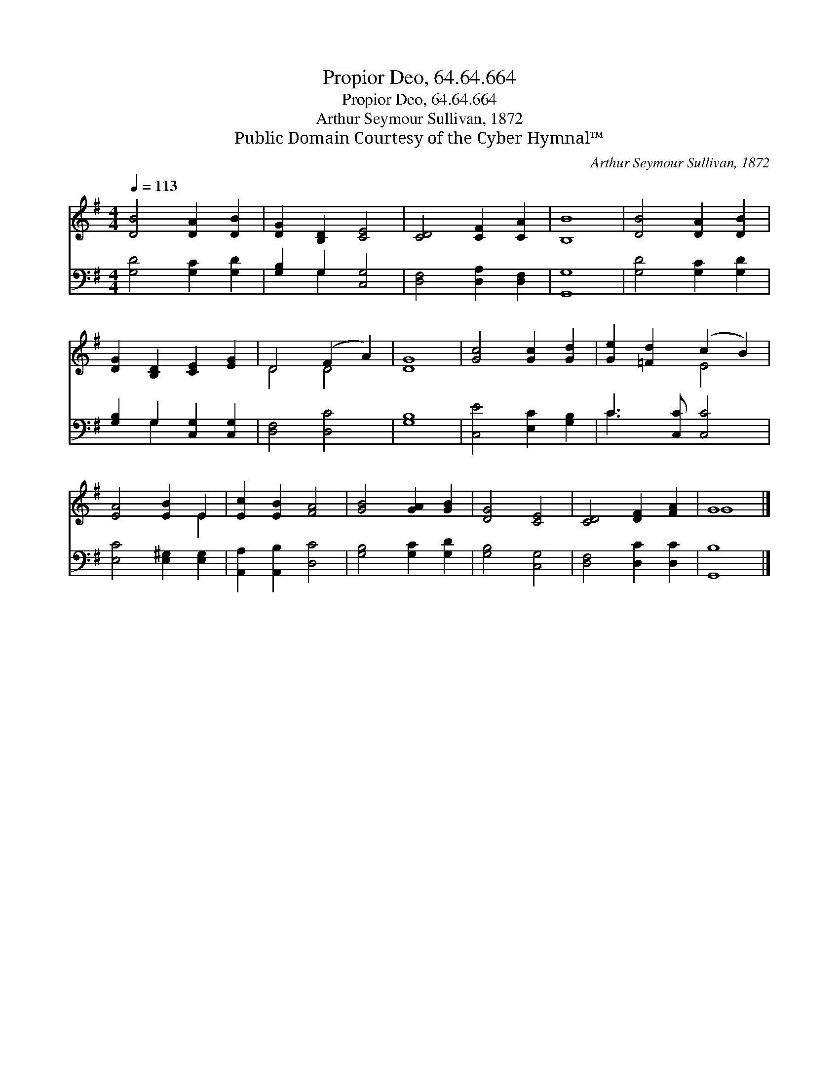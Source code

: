 X:1
T:Propior Deo, 64.64.664
T:Propior Deo, 64.64.664
T:Arthur Seymour Sullivan, 1872
T:Public Domain Courtesy of the Cyber Hymnal™
C:Arthur Seymour Sullivan, 1872
Z:Public Domain
Z:Courtesy of the Cyber Hymnal™
%%score ( 1 2 ) ( 3 4 )
L:1/8
Q:1/4=113
M:4/4
K:G
V:1 treble 
V:2 treble 
V:3 bass 
V:4 bass 
V:1
 [DB]4 [DA]2 [DB]2 | [DG]2 [B,D]2 [CE]4 | [CD]4 [CF]2 [CA]2 | [B,B]8 | [DB]4 [DA]2 [DB]2 | %5
 [DG]2 [B,D]2 [CE]2 [EG]2 | D4 (F2 A2) | [DG]8 | [Gc]4 [Gc]2 [Gd]2 | [Ge]2 [=Fd]2 (c2 B2) | %10
 [EA]4 [EB]2 E2 | [Ec]2 [EB]2 [FA]4 | [GB]4 [GA]2 [GB]2 | [DG]4 [CE]4 | [CD]4 [DF]2 [FA]2 | G8 |] %16
V:2
 x8 | x8 | x8 | x8 | x8 | x8 | D4 D4 | x8 | x8 | x4 E4 | x6 E2 | x8 | x8 | x8 | x8 | G8 |] %16
V:3
 [G,D]4 [G,C]2 [G,D]2 | [G,B,]2 G,2 [C,G,]4 | [D,F,]4 [D,A,]2 [D,F,]2 | [G,,G,]8 | %4
 [G,D]4 [G,C]2 [G,D]2 | [G,B,]2 G,2 [C,G,]2 [C,G,]2 | [D,F,]4 [D,C]4 | [G,B,]8 | %8
 [C,E]4 [E,C]2 [G,B,]2 | C3 [C,C] [C,C]4 | [E,C]4 [E,^G,]2 [E,G,]2 | [A,,A,]2 [A,,B,]2 [D,C]4 | %12
 [G,B,]4 [G,C]2 [G,D]2 | [G,B,]4 [C,G,]4 | [D,F,]4 [D,C]2 [D,C]2 | [G,,B,]8 |] %16
V:4
 x8 | x2 G,2 x4 | x8 | x8 | x8 | x2 G,2 x4 | x8 | x8 | x8 | C3 x5 | x8 | x8 | x8 | x8 | x8 | x8 |] %16

